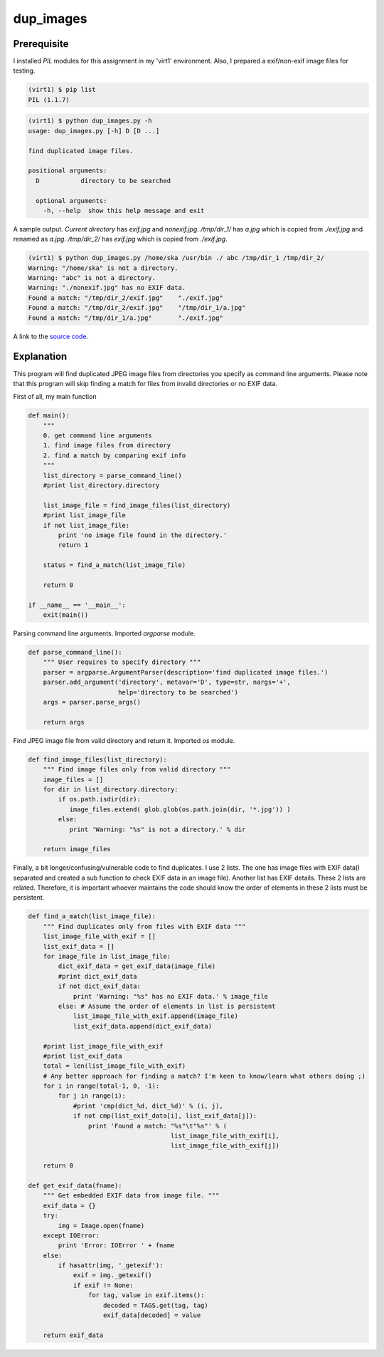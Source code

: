 dup_images
===========

Prerequisite
-------------

I installed *PIL* modules for this assignment in my 'virt1' environment. Also, I prepared a exif/non-exif image files for testing.

.. code-block::

    (virt1) $ pip list
    PIL (1.1.7)

.. code-block::

    (virt1) $ python dup_images.py -h
    usage: dup_images.py [-h] D [D ...]

    find duplicated image files.

    positional arguments:
      D           directory to be searched

      optional arguments:
        -h, --help  show this help message and exit

A sample output. *Current directory* has *exif.jpg* and *nonexif.jpg*. */tmp/dir_1/* has *a.jpg* which is copied from *./exif.jpg* and renamed as *a.jpg*. */tmp/dir_2/* has *exif.jpg* which is copied from *./exif.jpg*.

.. code-block::

    (virt1) $ python dup_images.py /home/ska /usr/bin ./ abc /tmp/dir_1 /tmp/dir_2/
    Warning: "/home/ska" is not a directory.
    Warning: "abc" is not a directory.
    Warning: "./nonexif.jpg" has no EXIF data.
    Found a match: "/tmp/dir_2/exif.jpg"    "./exif.jpg"
    Found a match: "/tmp/dir_2/exif.jpg"    "/tmp/dir_1/a.jpg"
    Found a match: "/tmp/dir_1/a.jpg"       "./exif.jpg"

A link to the `source code`_.

.. _source code: https://github.com/m0rin09ma3/python-summer-training-2013/tree/master/dup_images/dup_images.py

Explanation
------------

This program will find duplicated JPEG image files from directories you specify as command line arguments. Please note that this program will skip finding a match for files from invalid directories or no EXIF data.

First of all, my main function

.. code-block:: python

    def main():
        """
        0. get command line arguments
        1. find image files from directory
        2. find a match by comparing exif info
        """
        list_directory = parse_command_line()
        #print list_directory.directory

        list_image_file = find_image_files(list_directory)
        #print list_image_file
        if not list_image_file:
            print 'no image file found in the directory.'
            return 1

        status = find_a_match(list_image_file)

        return 0

    if __name__ == '__main__':
        exit(main())

Parsing command line arguments. Imported *argparse* module.

.. code-block:: python

    def parse_command_line():
        """ User requires to specify directory """
        parser = argparse.ArgumentParser(description='find duplicated image files.')
        parser.add_argument('directory', metavar='D', type=str, nargs='+',
                            help='directory to be searched')
        args = parser.parse_args()

        return args

Find JPEG image file from valid directory and return it. Imported *os* module.

.. code-block:: python

    def find_image_files(list_directory):
        """ Find image files only from valid directory """
        image_files = []
        for dir in list_directory.directory:
            if os.path.isdir(dir):
               image_files.extend( glob.glob(os.path.join(dir, '*.jpg')) )
            else:
               print 'Warning: "%s" is not a directory.' % dir

        return image_files

Finally, a bit longer/confusing/vulnerable code to find duplicates. I use 2 lists. The one has image files with EXIF data(I separated and created a sub function to check EXIF data in an image file). Another list has EXIF details. These 2 lists are related. Therefore, it is important whoever maintains the code should know the order of elements in these 2 lists must be persistent.

.. code-block:: python

    def find_a_match(list_image_file):
        """ Find duplicates only from files with EXIF data """
        list_image_file_with_exif = []
        list_exif_data = []
        for image_file in list_image_file:
            dict_exif_data = get_exif_data(image_file)
            #print dict_exif_data
            if not dict_exif_data:
                print 'Warning: "%s" has no EXIF data.' % image_file
            else: # Assume the order of elements in list is persistent
                list_image_file_with_exif.append(image_file)
                list_exif_data.append(dict_exif_data)

        #print list_image_file_with_exif
        #print list_exif_data
        total = len(list_image_file_with_exif)
        # Any better approach for finding a match? I'm keen to know/learn what others doing ;)
        for i in range(total-1, 0, -1):
            for j in range(i):
                #print 'cmp(dict_%d, dict_%d)' % (i, j),
                if not cmp(list_exif_data[i], list_exif_data[j]):
                    print 'Found a match: "%s"\t"%s"' % (
                                          list_image_file_with_exif[i], 
                                          list_image_file_with_exif[j])

        return 0

    def get_exif_data(fname):
        """ Get embedded EXIF data from image file. """
        exif_data = {}
        try:
            img = Image.open(fname)
        except IOError:
            print 'Error: IOError ' + fname
        else:
            if hasattr(img, '_getexif'):
                exif = img._getexif()
                if exif != None:
                    for tag, value in exif.items():
                        decoded = TAGS.get(tag, tag)
                        exif_data[decoded] = value

        return exif_data

